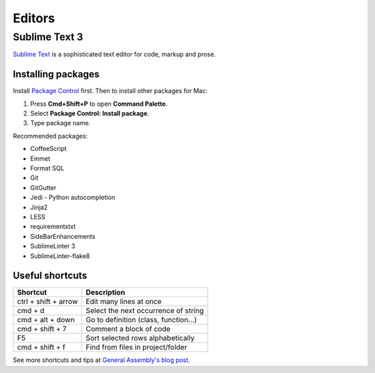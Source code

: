 Editors
=======

Sublime Text 3
--------------

`Sublime Text`_ is a sophisticated text editor for code, markup and prose.

.. _Sublime Text: http://www.sublimetext.com

Installing packages
*******************

Install `Package Control`_ first. Then to install other packages for Mac:

1. Press **Cmd+Shift+P** to open **Command Palette**.
2. Select **Package Control: Install package**.
3. Type package name.

Recommended packages:

- CoffeeScript
- Emmet
- Format SQL
- Git
- GitGutter
- Jedi - Python autocompletion
- Jinja2
- LESS
- requirementstxt
- SideBarEnhancements
- SublimeLinter 3
- SublimeLinter-flake8


.. _Package Control: http://wbond.net/sublime_packages/package_control


Useful shortcuts
****************

+----------------------+--------------------------------------+
| Shortcut             | Description                          |
+======================+======================================+
| ctrl + shift + arrow | Edit many lines at once              |
+----------------------+--------------------------------------+
| cmd + d              | Select the next occurrence of string |
+----------------------+--------------------------------------+
| cmd + alt + down     | Go to definition (class, function...)|
+----------------------+--------------------------------------+
| cmd + shift + 7      | Comment a block of code              |
+----------------------+--------------------------------------+
| F5                   | Sort selected rows alphabetically    |
+----------------------+--------------------------------------+
| cmd + shift + f      | Find from files in project/folder    |
+----------------------+--------------------------------------+

See more shortcuts and tips at `General Assembly's blog post`_.

.. _General Assembly's blog post: https://blog.generalassemb.ly/sublime-text-3-tips-tricks-shortcuts/
